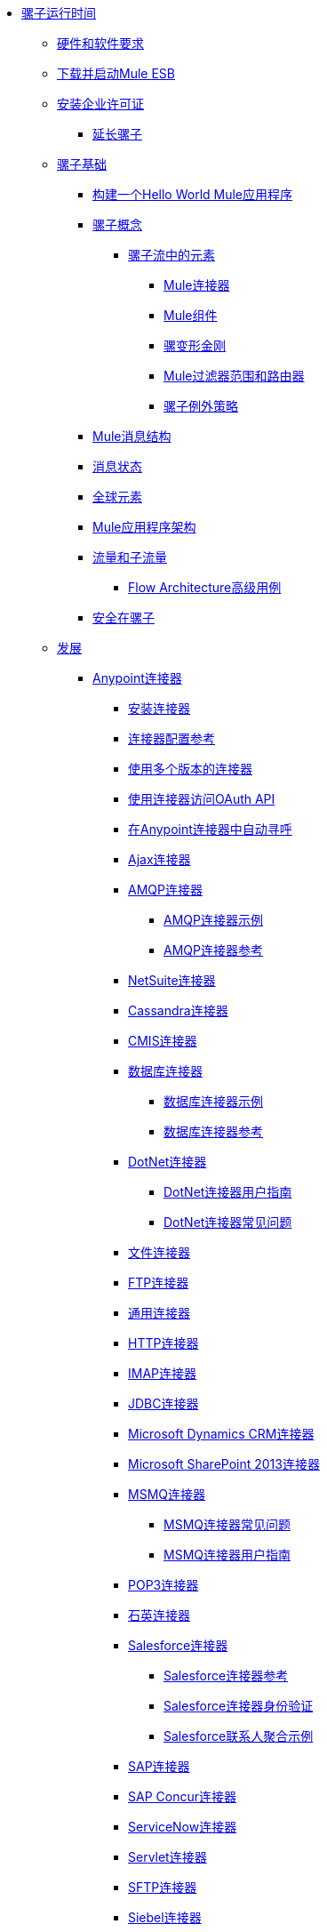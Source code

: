 // TOC文件

*  link:/mule-user-guide/v/3.5/index[骡子运行时间]
**  link:/mule-user-guide/v/3.5/hardware-and-software-requirements[硬件和软件要求]
**  link:/mule-user-guide/v/3.5/downloading-and-starting-mule-esb[下载并启动Mule ESB]
**  link:/mule-user-guide/v/3.5/installing-an-enterprise-license[安装企业许可证]
***  link:/mule-user-guide/v/3.5/extending-mule[延长骡子]
**  link:/mule-user-guide/v/3.5/mule-fundamentals[骡子基础]
***  link:/getting-started/build-a-hello-world-application[构建一个Hello World Mule应用程序]
***  link:/mule-user-guide/v/3.5/mule-concepts[骡子概念]
****  link:/mule-user-guide/v/3.5/elements-in-a-mule-flow[骡子流中的元素]
*****  link:/mule-user-guide/v/3.5/mule-connectors[Mule连接器]
*****  link:/mule-user-guide/v/3.5/mule-components[Mule组件]
*****  link:/mule-user-guide/v/3.5/mule-transformers[骡变形金刚]
*****  link:/mule-user-guide/v/3.5/mule-filters-scopes-and-routers[Mule过滤器范围和路由器]
*****  link:/mule-user-guide/v/3.5/mule-exception-strategies[骡子例外策略]
***  link:/mule-user-guide/v/3.5/mule-message-structure[Mule消息结构]
***  link:/mule-user-guide/v/3.5/message-state[消息状态]
***  link:/mule-user-guide/v/3.5/global-elements[全球元素]
***  link:/mule-user-guide/v/3.5/mule-application-architecture[Mule应用程序架构]
***  link:/mule-user-guide/v/3.5/flows-and-subflows[流量和子流量]
****  link:/mule-user-guide/v/3.5/flow-architecture-advanced-use-case[Flow Architecture高级用例]
***  link:/mule-user-guide/v/3.5/mule-security[安全在骡子]
**  link:/mule-user-guide/v/3.5/developing[发展]
***  link:/mule-user-guide/v/3.5/anypoint-connectors[Anypoint连接器]
****  link:/mule-user-guide/v/3.5/installing-connectors[安装连接器]
****  link:/mule-user-guide/v/3.5/connector-configuration-reference[连接器配置参考]
****  link:/mule-user-guide/v/3.5/working-with-multiple-versions-of-connectors[使用多个版本的连接器]
****  link:/mule-user-guide/v/3.5/using-a-connector-to-access-an-oauth-api[使用连接器访问OAuth API]
****  link:/mule-user-guide/v/3.5/auto-paging-in-anypoint-connectors[在Anypoint连接器中自动寻呼]
****  link:/mule-user-guide/v/3.5/ajax-connector[Ajax连接器]
****  link:/mule-user-guide/v/3.5/amqp-connector[AMQP连接器]
*****  link:/mule-user-guide/v/3.5/amqp-connector-examples[AMQP连接器示例]
*****  link:/mule-user-guide/v/3.5/amqp-connector-reference[AMQP连接器参考]
****  link:/mule-user-guide/v/3.5/netsuite-connector[NetSuite连接器]
****  link:/mule-user-guide/v/3.5/cassandra-connector[Cassandra连接器]
****  link:/mule-user-guide/v/3.5/cmis-connector[CMIS连接器]
****  link:/mule-user-guide/v/3.5/database-connector[数据库连接器]
*****  link:/mule-user-guide/v/3.5/database-connector-examples[数据库连接器示例]
*****  link:/mule-user-guide/v/3.5/database-connector-reference[数据库连接器参考]
****  link:/mule-user-guide/v/3.5/dotnet-connector[DotNet连接器]
*****  link:/mule-user-guide/v/3.5/dotnet-connector-user-guide[DotNet连接器用户指南]
*****  link:/mule-user-guide/v/3.5/dotnet-connector-faqs[DotNet连接器常见问题]
****  link:/mule-user-guide/v/3.5/file-connector[文件连接器]
****  link:/mule-user-guide/v/3.5/ftp-connector[FTP连接器]
****  link:/mule-user-guide/v/3.5/generic-connector[通用连接器]
****  link:/mule-user-guide/v/3.5/http-connector[HTTP连接器]
****  link:/mule-user-guide/v/3.5/imap-connector[IMAP连接器]
****  link:/mule-user-guide/v/3.5/jdbc-connector[JDBC连接器]
****  link:/mule-user-guide/v/3.5/microsoft-dynamics-crm-connector[Microsoft Dynamics CRM连接器]
****  link:/mule-user-guide/v/3.5/microsoft-sharepoint-2013-connector[Microsoft SharePoint 2013连接器]
****  link:/mule-user-guide/v/3.5/msmq-connector[MSMQ连接器]
*****  link:/mule-user-guide/v/3.5/msmq-connector-faqs[MSMQ连接器常见问题]
*****  link:/mule-user-guide/v/3.5/msmq-connector-user-guide[MSMQ连接器用户指南]
****  link:/mule-user-guide/v/3.5/pop3-connector[POP3连接器]
****  link:/mule-user-guide/v/3.5/quartz-connector[石英连接器]
****  link:/mule-user-guide/v/3.5/salesforce-connector[Salesforce连接器]
*****  link:/mule-user-guide/v/3.5/salesforce-connector-reference[Salesforce连接器参考]
*****  link:/mule-user-guide/v/3.5/salesforce-connector-authentication[Salesforce连接器身份验证]
*****  link:/mule-user-guide/v/3.5/salesforce-contact-aggregation-example[Salesforce联系人聚合示例]
****  link:/mule-user-guide/v/3.5/sap-connector[SAP连接器]
****  link:/mule-user-guide/v/3.5/concur-connector[SAP Concur连接器]
****  link:/mule-user-guide/v/3.5/servicenow-connector[ServiceNow连接器]
****  link:/mule-user-guide/v/3.5/servlet-connector[Servlet连接器]
****  link:/mule-user-guide/v/3.5/sftp-connector[SFTP连接器]
****  link:/mule-user-guide/v/3.5/siebel-connector[Siebel连接器]
****  link:/mule-user-guide/v/3.5/web-service-consumer[Web服务使用者]
*****  link:/mule-user-guide/v/3.5/web-service-consumer-reference[Web服务消费者参考]
****  link:/mule-user-guide/v/3.5/wmq-connector[WMQ连接器]
****  link:/mule-user-guide/v/3.5/workday-connector[工作日连接器]
***  link:/mule-user-guide/v/3.5/components[组件]
****  link:/mule-user-guide/v/3.5/configuring-components[配置组件]
*****  link:/mule-user-guide/v/3.5/configuring-java-components[配置Java组件]
*****  link:/mule-user-guide/v/3.5/developing-components[开发组件]
*****  link:/mule-user-guide/v/3.5/entry-point-resolver-configuration-reference[入口点解析器配置参考]
*****  link:/mule-user-guide/v/3.5/component-bindings[组件绑定]
*****  link:/mule-user-guide/v/3.5/using-interceptors[使用拦截器]
****  link:/mule-user-guide/v/3.5/cxf-component-reference[CXF组件参考]
****  link:/mule-user-guide/v/3.5/echo-component-reference[回声组件参考]
****  link:/mule-user-guide/v/3.5/expression-component-reference[表达组件参考]
****  link:/mule-user-guide/v/3.5/flow-reference-component-reference[流参考组件参考]
****  link:/mule-user-guide/v/3.5/http-static-resource-handler[HTTP静态资源处理程序]
****  link:/mule-user-guide/v/3.5/http-response-builder[HTTP响应生成器]
****  link:/mule-user-guide/v/3.5/invoke-component-reference[调用组件引用]
****  link:/mule-user-guide/v/3.5/java-component-reference[Java组件参考]
****  link:/mule-user-guide/v/3.5/logger-component-reference[记录器组件参考]
****  link:/mule-user-guide/v/3.5/rest-component-reference[REST组件参考]
****  link:/mule-user-guide/v/3.5/script-component-reference[脚本组件参考]
*****  link:/mule-user-guide/v/3.5/groovy-component-reference[Groovy组件参考]
*****  link:/mule-user-guide/v/3.5/javascript-component-reference[JavaScript组件参考]
*****  link:/mule-user-guide/v/3.5/python-component-reference[Python组件参考]
*****  link:/mule-user-guide/v/3.5/ruby-component-reference[Ruby组件参考]
***  link:/mule-user-guide/v/3.5/filters[过滤器]
****  link:/mule-user-guide/v/3.5/custom-filter[定制过滤器]
****  link:/mule-user-guide/v/3.5/exception-filter[异常过滤器]
****  link:/mule-user-guide/v/3.5/filter-ref[过滤器参考]
****  link:/mule-user-guide/v/3.5/logic-filter[逻辑滤波器]
****  link:/mule-user-guide/v/3.5/message-filter[消息过滤器]
****  link:/mule-user-guide/v/3.5/message-property-filter[消息属性过滤器]
****  link:/mule-user-guide/v/3.5/regex-filter[正则表达式过滤器]
****  link:/mule-user-guide/v/3.5/schema-validation-filter[模式验证过滤器]
****  link:/mule-user-guide/v/3.5/wildcard-filter[通配符过滤器]
***  link:/mule-user-guide/v/3.5/routers[路由器]
****  link:/mule-user-guide/v/3.5/routing-message-processors[路由消息处理器]
****  link:/mule-user-guide/v/3.5/all-flow-control-reference[所有流量控制参考]
****  link:/mule-user-guide/v/3.5/choice-flow-control-reference[选择流量控制参考]
****  link:/mule-user-guide/v/3.5/scatter-gather[分散 - 集中]
****  link:/mule-user-guide/v/3.5/splitter-flow-control-reference[分流器流量控制参考]
***  link:/mule-user-guide/v/3.5/scopes[领域]
****  link:/mule-user-guide/v/3.5/async-scope-reference[异步范围参考]
****  link:/mule-user-guide/v/3.5/cache-scope[缓存范围]
****  link:/mule-user-guide/v/3.5/foreach[的foreach]
****  link:/mule-user-guide/v/3.5/message-enricher[消息Enricher]
****  link:/mule-user-guide/v/3.5/poll-reference[投票参考]
*****  link:/mule-user-guide/v/3.5/poll-schedulers[投票调度程序]
****  link:/mule-user-guide/v/3.5/request-reply-scope[请求 - 应答范围]
****  link:/mule-user-guide/v/3.5/transactional[交易]
****  link:/mule-user-guide/v/3.5/until-successful-scope[直到成功范围]
***  link:/mule-user-guide/v/3.5/transformers[变形金刚]
****  link:/mule-user-guide/v/3.5/using-transformers[使用变形金刚]
*****  link:/mule-user-guide/v/3.5/transformers-configuration-reference[变压器配置参考]
*****  link:/mule-user-guide/v/3.5/native-support-for-json[本机支持JSON]
*****  link:/mule-user-guide/v/3.5/xmlprettyprinter-transformer[XmlPrettyPrinter变压器]
****  link:/mule-user-guide/v/3.5/creating-custom-transformers[创建自定义变形金刚]
*****  link:/mule-user-guide/v/3.5/creating-flow-objects-and-transformers-using-annotations[使用注释创建流对象和变形金刚]
*****  link:/mule-user-guide/v/3.5/function-annotation[功能注释]
*****  link:/mule-user-guide/v/3.5/groovy-annotation[Groovy注释]
*****  link:/mule-user-guide/v/3.5/inboundattachments-annotation[InboundAttachments注释]
*****  link:/mule-user-guide/v/3.5/inboundheaders-annotation[InboundHeaders注解]
*****  link:/mule-user-guide/v/3.5/lookup-annotation[查找注释]
*****  link:/mule-user-guide/v/3.5/mule-annotation[骡子注释]
*****  link:/mule-user-guide/v/3.5/outboundattachments-annotation[OutboundAttachments注释]
*****  link:/mule-user-guide/v/3.5/outboundheaders-annotation[OutboundHeaders注释]
*****  link:/mule-user-guide/v/3.5/payload-annotation[有效载荷注释]
*****  link:/mule-user-guide/v/3.5/schedule-annotation[计划注释]
*****  link:/mule-user-guide/v/3.5/transformer-annotation[变压器注释]
*****  link:/mule-user-guide/v/3.5/xpath-annotation[XPath注释]
*****  link:/mule-user-guide/v/3.5/creating-custom-transformer-classes[创建自定义转换器类]
****  link:/mule-user-guide/v/3.5/append-string-transformer-reference[附加字符串转换器参考]
****  link:/mule-user-guide/v/3.5/attachment-transformer-reference[附件变压器参考]
****  link:/mule-user-guide/v/3.5/expression-transformer-reference[表达式转换器参考]
****  link:/mule-user-guide/v/3.5/java-transformer-reference[Java变压器参考]
****  link:/mule-user-guide/v/3.5/object-to-xml-transformer-reference[对XML转换器参考的对象]
****  link:/mule-user-guide/v/3.5/parse-template-reference[解析模板参考]
****  link:/mule-user-guide/v/3.5/property-transformer-reference[属性变换器参考]
****  link:/mule-user-guide/v/3.5/script-transformer-reference[脚本变换器参考]
****  link:/mule-user-guide/v/3.5/session-variable-transformer-reference[会话变量变换器参考]
****  link:/mule-user-guide/v/3.5/set-payload-transformer-reference[设置有效负载变换器参考]
****  link:/mule-user-guide/v/3.5/variable-transformer-reference[可变变压器参考]
****  link:/mule-user-guide/v/3.5/xml-to-object-transformer-reference[XML到对象转换器参考]
****  link:/mule-user-guide/v/3.5/xslt-transformer-reference[XSLT变压器参考]
****  link:/mule-user-guide/v/3.5/business-events[商业活动]
***  link:/mule-user-guide/v/3.5/error-handling[错误处理]
****  link:/mule-user-guide/v/3.5/catch-exception-strategy[捕捉异常策略]
****  link:/mule-user-guide/v/3.5/choice-exception-strategy[选择例外策略]
****  link:/mule-user-guide/v/3.5/reference-exception-strategy[参考例外策略]
****  link:/mule-user-guide/v/3.5/rollback-exception-strategy[回滚异常策略]
****  link:/mule-user-guide/v/3.5/exception-strategy-most-common-use-cases[异常策略最常见的用例]
***  link:/mule-user-guide/v/3.5/mule-expression-language-mel[Mule表达语言MEL]
****  link:/mule-user-guide/v/3.5/mule-expression-language-basic-syntax[Mule表达式语言基本语法]
****  link:/mule-user-guide/v/3.5/mule-expression-language-examples[Mule表达语言示例]
****  link:/mule-user-guide/v/3.5/mule-expression-language-reference[Mule表达式语言参考]
*****  link:/mule-user-guide/v/3.5/mule-expression-language-date-and-time-functions[Mule表达语言日期和时间函数]
****  link:/mule-user-guide/v/3.5/mule-expression-language-tips[Mule表达语言技巧]
***  link:/mule-user-guide/v/3.5/using-maven-with-mule[和Mule一起使用Maven]
****  link:/mule-user-guide/v/3.5/configuring-maven-pom-files-and-settings[配置Maven POM文件和设置]
****  link:/mule-user-guide/v/3.5/maven-reference[Maven参考]
***  link:/mule-user-guide/v/3.5/batch-processing[批量处理]
****  link:/mule-user-guide/v/3.5/batch-filters-and-batch-commit[批量过滤器和批量提交]
****  link:/mule-user-guide/v/3.5/batch-processing-reference[批处理参考]
****  link:/mule-user-guide/v/3.5/batch-streaming-and-job-execution[批处理流和作业执行]
****  link:/mule-user-guide/v/3.5/record-variable[记录变量]
***  link:/mule-user-guide/v/3.5/transaction-management[交易管理]
****  link:/mule-user-guide/v/3.5/single-resource-transactions[单一资源交易]
****  link:/mule-user-guide/v/3.5/multiple-resource-transactions[多资源交易]
****  link:/mule-user-guide/v/3.5/xa-transactions[XA交易]
****  link:/mule-user-guide/v/3.5/using-bitronix-to-manage-transactions[使用Bitronix管理事务]
***  link:/mule-user-guide/v/3.5/the-properties-editor[属性编辑器]
***  link:/mule-user-guide/v/3.5/adding-and-removing-user-libraries[添加和删​​除用户库]
***  link:/mule-user-guide/v/3.5/shared-resources[共享资源]
***  link:/mule-user-guide/v/3.5/mule-versus-web-application-server[Mule与Web应用程序服务器]
***  link:/mule-user-guide/v/3.5/publishing-and-consuming-apis-with-mule[使用Mule发布和使用API]
****  link:/mule-user-guide/v/3.5/publishing-a-soap-api[发布一个SOAP API]
*****  link:/mule-user-guide/v/3.5/securing-a-soap-api[保护SOAP API]
*****  link:/mule-user-guide/v/3.5/extra-cxf-component-configurations[额外的CXF组件配置]
****  link:/mule-user-guide/v/3.5/consuming-a-soap-api[使用SOAP API]
****  link:/mule-user-guide/v/3.5/publishing-a-rest-api[发布REST API]
****  link:/mule-user-guide/v/3.5/consuming-a-rest-api[使用REST API]
*****  link:/mule-user-guide/v/3.5/rest-api-examples[REST API示例]
***  link:/mule-user-guide/v/3.5/advanced-usage-of-mule-esb[Mule ESB的高级用法]
****  link:/mule-user-guide/v/3.5/storing-objects-in-the-registry[将对象存储在注册表中]
****  link:/mule-user-guide/v/3.5/object-scopes[对象范围]
****  link:/mule-user-guide/v/3.5/using-mule-with-spring[春天使用骡子]
*****  link:/mule-user-guide/v/3.5/sending-and-receiving-mule-events-in-spring[在春季发送和接收Mule事件]
*****  link:/mule-user-guide/v/3.5/spring-application-contexts[Spring应用程序上下文]
*****  link:/mule-user-guide/v/3.5/using-spring-beans-as-flow-components[使用Spring Beans作为流程组件]
****  link:/mule-user-guide/v/3.5/configuring-properties[配置属性]
****  link:/mule-user-guide/v/3.5/creating-and-managing-a-cluster-manually[手动创建和管理群集]
****  link:/mule-user-guide/v/3.5/distributed-file-polling[分布式文件轮询]
****  link:/mule-user-guide/v/3.5/distributed-locking[分布式锁定]
****  link:/mule-user-guide/v/3.5/streaming[流]
****  link:/mule-user-guide/v/3.5/about-configuration-builders[关于配置建造者]
****  link:/mule-user-guide/v/3.5/internationalizing-strings[国际化字符串]
****  link:/mule-user-guide/v/3.5/bootstrapping-the-registry[引导注册表]
****  link:/mule-user-guide/v/3.5/tuning-performance[调整性能]
****  link:/mule-user-guide/v/3.5/mule-agents[骡代理]
*****  link:/mule-user-guide/v/3.5/agent-security-disabled-weak-ciphers[代理安全：禁用弱密码]
*****  link:/mule-user-guide/v/3.5/jmx-management[JMX管理]
****  link:/mule-user-guide/v/3.5/flow-processing-strategies[流程处理策略]
****  link:/mule-user-guide/v/3.5/reliability-patterns[可靠性模式]
****  link:/mule-user-guide/v/3.5/mule-object-stores[骡子对象商店]
****  link:/mule-user-guide/v/3.5/configuring-reconnection-strategies[配置重新连接策略]
****  link:/mule-user-guide/v/3.5/using-the-mule-client[使用Mule客户端]
****  link:/mule-user-guide/v/3.5/using-web-services[使用Web服务]
*****  link:/mule-user-guide/v/3.5/proxying-web-services[代理Web服务]
*****  link:/mule-user-guide/v/3.5/using-.net-web-services-with-mule[与Mule一起使用.NET Web服务]
****  link:/mule-user-guide/v/3.5/passing-additional-arguments-to-the-jvm-to-control-mule[将附加参数传递给JVM以控制Mule]
**  link:/mule-user-guide/v/3.5/securing[保护]
***  link:/mule-user-guide/v/3.5/anypoint-enterprise-security[Anypoint企业安全]
****  link:/mule-user-guide/v/3.5/installing-anypoint-enterprise-security[安装Anypoint Enterprise Security]
****  link:/mule-user-guide/v/3.5/mule-secure-token-service[Mule安全令牌服务]
*****  link:/mule-user-guide/v/3.5/creating-an-oauth-2.0-web-service-provider[创建一个Oauth 2.0 Web服务提供程序]
*****  link:/mule-user-guide/v/3.5/authorization-grant-types[授权授予类型]
****  link:/mule-user-guide/v/3.5/mule-credentials-vault[Mule证书库]
****  link:/mule-user-guide/v/3.5/mule-message-encryption-processor[Mule消息加密处理器]
*****  link:/mule-user-guide/v/3.5/pgp-encrypter[PGP加密器]
****  link:/mule-user-guide/v/3.5/mule-digital-signature-processor[Mule数字签名处理器]
****  link:/mule-user-guide/v/3.5/anypoint-filter-processor[Anypoint滤波器处理器]
****  link:/mule-user-guide/v/3.5/mule-crc32-processor[Mule CRC32处理器]
****  link:/mule-user-guide/v/3.5/anypoint-enterprise-security-example-application[Anypoint企业安全示例应用程序]
****  link:/mule-user-guide/v/3.5/mule-sts-oauth-2.0-example-application[Mule STS Oauth 2.0示例应用程序]
***  link:/mule-user-guide/v/3.5/configuring-security[配置安全性]
****  link:/mule-user-guide/v/3.5/configuring-the-spring-security-manager[配置Spring Security Manager]
****  link:/mule-user-guide/v/3.5/component-authorization-using-spring-security[使用Spring Security的组件授权]
****  link:/mule-user-guide/v/3.5/setting-up-ldap-provider-for-spring-security[为Spring Security设置LDAP提供程序]
****  link:/mule-user-guide/v/3.5/upgrading-from-acegi-to-spring-security[从Acegi升级到Spring Security]
****  link:/mule-user-guide/v/3.5/encryption-strategies[加密策略]
****  link:/mule-user-guide/v/3.5/pgp-security[PGP安全]
****  link:/mule-user-guide/v/3.5/jaas-security[Jaas安全]
****  link:/mule-user-guide/v/3.5/saml-module[SAML模块]
***  link:/mule-user-guide/v/3.5/fips-140-2-compliance-support[FIPS 140-2合规性支持]
**  link:/mule-user-guide/v/3.5/debugging[调试]
***  link:/mule-user-guide/v/3.5/troubleshooting[故障排除]
****  link:/mule-user-guide/v/3.5/configuring-mule-stacktraces[配置Mule Stacktraces]
****  link:/mule-user-guide/v/3.5/logging[记录]
*****  link:/mule-user-guide/v/3.5/logging-with-mule-esb-3.x[记录Mule ESB 3.x]
****  link:/mule-user-guide/v/3.5/step-debugging[步骤调试]
**  link:/mule-user-guide/v/3.5/testing[测试]
***  link:/mule-user-guide/v/3.5/introduction-to-testing-mule[测试骡简介]
***  link:/mule-user-guide/v/3.5/unit-testing[单元测试]
***  link:/mule-user-guide/v/3.5/functional-testing[功能测试]
***  link:/mule-user-guide/v/3.5/testing-strategies[测试策略]
**  link:/mule-user-guide/v/3.5/deploying[部署]
***  link:/mule-user-guide/v/3.5/starting-and-stopping-mule-esb[启动和停止Mule ESB]
***  link:/mule-user-guide/v/3.5/deployment-scenarios[部署方案]
****  link:/mule-user-guide/v/3.5/choosing-the-right-clustering-topology[选择正确的群集拓扑]
****  link:/mule-user-guide/v/3.5/embedding-mule-in-a-java-application-or-webapp[将Mule嵌入到Java应用程序或Web应用程序中]
****  link:/mule-user-guide/v/3.5/deploying-mule-to-jboss[部署Mule到JBoss]
*****  link:/mule-user-guide/v/3.5/mule-as-mbean[作为MBean的骡子]
****  link:/mule-user-guide/v/3.5/deploying-mule-to-weblogic[将Mule部署到WebLogic]
****  link:/mule-user-guide/v/3.5/deploying-mule-to-websphere[将Mule部署到WebSphere]
****  link:/mule-user-guide/v/3.5/deploying-mule-as-a-service-to-tomcat[将Mule作为服务部署到Tomcat]
****  link:/mule-user-guide/v/3.5/application-server-based-hot-deployment[基于应用服务器的热部署]
****  link:/mule-user-guide/v/3.5/classloader-control-in-mule[Mule中的类加载器控制]
***  link:/mule-user-guide/v/3.5/deploying-to-multiple-environments[部署到多个环境]
***  link:/mule-user-guide/v/3.5/mule-high-availability-ha-clusters[Mule高可用性HA集群]
****  link:/mule-user-guide/v/3.5/evaluating-mule-high-availability-clusters-demo[评估Mule高可用性集群演示]
*****  link:/mule-user-guide/v/3.5/1-installing-the-demo-bundle[1  - 安装演示软件包]
*****  link:/mule-user-guide/v/3.5/2-creating-a-cluster[2  - 创建一个群集]
*****  link:/mule-user-guide/v/3.5/3-deploying-an-application[3  - 部署应用程序]
*****  link:/mule-user-guide/v/3.5/4-applying-load-to-the-cluster[4  - 将加载应用于群集]
*****  link:/mule-user-guide/v/3.5/5-witnessing-failover[5  - 见证故障转移]
*****  link:/mule-user-guide/v/3.5/6-troubleshooting-and-next-steps[6  - 故障排除和后续步骤]
***  link:/mule-user-guide/v/3.5/mule-deployment-model[Mule部署模型]
****  link:/mule-user-guide/v/3.5/hot-deployment[热部署]
****  link:/mule-user-guide/v/3.5/application-deployment[应用程序部署]
****  link:/mule-user-guide/v/3.5/application-format[申请格式]
****  link:/mule-user-guide/v/3.5/deployment-descriptor[部署描述符]
***  link:/mule-user-guide/v/3.5/configuring-logging[配置日志记录]
***  link:/mule-user-guide/v/3.5/mule-server-notifications[Mule服务器通知]
***  link:/mule-user-guide/v/3.5/profiling-mule[剖析Mule]
***  link:/mule-user-guide/v/3.5/hardening-your-mule-installation[加强你的骡子安装]
***  link:/mule-user-guide/v/3.5/configuring-mule-for-different-deployment-scenarios[针对不同的部署方案配置Mule]
****  link:/mule-user-guide/v/3.5/configuring-mule-as-a-linux-or-unix-daemon[将Mule配置为Linux或Unix守护进程]
****  link:/mule-user-guide/v/3.5/configuring-mule-as-a-windows-service[将Mule配置为Windows服务]
****  link:/mule-user-guide/v/3.5/configuring-mule-to-run-from-a-script[配置Mule从脚本运行]
***  link:/mule-user-guide/v/3.5/preparing-a-gitignore-file[准备一个gitignore文件]
**  link:/mule-user-guide/v/3.5/extending[扩展]
***  link:/mule-user-guide/v/3.5/extending-components[扩展组件]
***  link:/mule-user-guide/v/3.5/custom-message-processors[自定义消息处理器]
***  link:/mule-user-guide/v/3.5/creating-example-archetypes[创建示例原型]
***  link:/mule-user-guide/v/3.5/creating-a-custom-xml-namespace[创建一个自定义的XML命名空间]
***  link:/mule-user-guide/v/3.5/creating-module-archetypes[创建模块原型]
***  link:/mule-user-guide/v/3.5/creating-catalog-archetypes[创建目录原型]
***  link:/mule-user-guide/v/3.5/creating-project-archetypes[创建项目原型]
***  link:/mule-user-guide/v/3.5/creating-transports[创建传输]
****  link:/mule-user-guide/v/3.5/transport-archetype[运输原型]
****  link:/mule-user-guide/v/3.5/transport-service-descriptors[运输服务描述符]
***  link:/mule-user-guide/v/3.5/creating-custom-routers[创建自定义路由器]
**  link:/mule-user-guide/v/3.5/reference[参考]
***  link:/mule-user-guide/v/3.5/team-development-with-mule[与Mule合作开发团队]
****  link:/mule-user-guide/v/3.5/modularizing-your-configuration-files-for-team-development[模块化您的配置文件以进行团队开发]
****  link:/mule-user-guide/v/3.5/using-side-by-side-configuration-files[使用并行配置文件]
****  link:/mule-user-guide/v/3.5/using-parameters-in-your-configuration-files[在配置文件中使用参数]
****  link:/mule-user-guide/v/3.5/using-modules-in-your-application[在应用程序中使用模块]
****  link:/mule-user-guide/v/3.5/sharing-custom-code[共享自定义代码]
****  link:/mule-user-guide/v/3.5/sharing-custom-configuration-fragments[共享自定义配置片段]
****  link:/mule-user-guide/v/3.5/sharing-custom-configuration-patterns[共享自定义配置模式]
****  link:/mule-user-guide/v/3.5/sharing-applications[共享应用程序]
****  link:/mule-user-guide/v/3.5/sustainable-software-development-practices-with-mule[可持续软件开发实践与Mule]
*****  link:/mule-user-guide/v/3.5/reproducible-builds[可复制的版本]
*****  link:/mule-user-guide/v/3.5/continuous-integration[持续集成]
***  link:/mule-user-guide/v/3.5/configuration-patterns[配置模式]
****  link:/mule-user-guide/v/3.5/understanding-mule-configuration[了解骡子配置]
*****  link:/mule-user-guide/v/3.5/about-the-xml-configuration-file[关于XML配置文件]
****  link:/mule-user-guide/v/3.5/choosing-between-flows-and-patterns[选择流和模式]
*****  link:/mule-user-guide/v/3.5/using-flows-for-service-orchestration[使用流进行服务编排]
****  link:/mule-user-guide/v/3.5/using-mule-configuration-patterns[使用Mule配置模式]
*****  link:/mule-user-guide/v/3.5/pattern-based-configuration[基于模式的配置]
*****  link:/mule-user-guide/v/3.5/simple-service-pattern[简单的服务模式]
*****  link:/mule-user-guide/v/3.5/bridge-pattern[桥梁模式]
*****  link:/mule-user-guide/v/3.5/validator-pattern[验证器模式]
*****  link:/mule-user-guide/v/3.5/web-service-proxy-pattern[Web服务代理模式]
*****  link:/mule-user-guide/v/3.5/http-proxy-pattern[HTTP代理模式]
*****  link:/mule-user-guide/v/3.5/about-mule-configuration[关于Mule配置]
*****  link:/mule-user-guide/v/3.5/understanding-enterprise-integration-patterns-using-mule[使用Mule了解企业集成模式]
*****  link:/mule-user-guide/v/3.5/understanding-orchestration-using-mule[了解使用Mule的编排]
*****  link:/mule-user-guide/v/3.5/understanding-configuration-patterns-using-mule[使用Mule了解配置模式]
*****  link:/mule-user-guide/v/3.5/connecting-with-transports-and-connectors[连接运输和连接器]
*****  link:/mule-user-guide/v/3.5/using-mule-with-web-services[在Web服务中使用Mule]
***  link:/mule-user-guide/v/3.5/general-configuration-reference[一般配置参考]
****  link:/mule-user-guide/v/3.5/bpm-configuration-reference[BPM配置参考]
****  link:/mule-user-guide/v/3.5/component-configuration-reference[组件配置参考]
****  link:/mule-user-guide/v/3.5/endpoint-configuration-reference[端点配置参考]
*****  link:/mule-user-guide/v/3.5/mule-endpoint-uris[Mule端点URI]
****  link:/mule-user-guide/v/3.5/exception-strategy-configuration-reference[例外策略配置参考]
****  link:/mule-user-guide/v/3.5/filters-configuration-reference[过滤器配置参考]
****  link:/mule-user-guide/v/3.5/global-settings-configuration-reference[全局设置配置参考]
****  link:/mule-user-guide/v/3.5/notifications-configuration-reference[通知配置参考]
****  link:/mule-user-guide/v/3.5/properties-configuration-reference[属性配置参考]
****  link:/mule-user-guide/v/3.5/security-manager-configuration-reference[安全管理器配置参考]
****  link:/mule-user-guide/v/3.5/transactions-configuration-reference[事务配置参考]
***  link:/mule-user-guide/v/3.5/transports-reference[传输参考]
****  link:/mule-user-guide/v/3.5/connecting-using-transports[使用传输连接]
*****  link:/mule-user-guide/v/3.5/configuring-a-transport[配置传输]
****  link:/mule-user-guide/v/3.5/ajax-transport-reference[AJAX传输参考]
****  link:/mule-user-guide/v/3.5/ejb-transport-reference[EJB传输参考]
****  link:/mule-user-guide/v/3.5/email-transport-reference[电子邮件传输参考]
****  link:/mule-user-guide/v/3.5/file-transport-reference[文件传输参考]
****  link:/mule-user-guide/v/3.5/ftp-transport-reference[FTP传输参考]
****  link:/mule-user-guide/v/3.5/mulesoft-enterprise-java-connector-for-sap-reference[适用于SAP参考的MuleSoft Enterprise Java连接器]
*****  link:/mule-user-guide/v/3.5/sap-jco-extended-properties[SAP JCo扩展属性]
*****  link:/mule-user-guide/v/3.5/sap-jco-server-services-configuration[SAP JCo服务器服务配置]
*****  link:/mule-user-guide/v/3.5/outbound-endpoint-transactions[出站端点事务]
*****  link:/mule-user-guide/v/3.5/troubleshooting-sap-connector[排除SAP连接器故障]
*****  link:/mule-user-guide/v/3.5/xml-definitions[XML定义]
****  link:/mule-user-guide/v/3.5/http-transport-reference[HTTP传输参考]
****  link:/mule-user-guide/v/3.5/https-transport-reference[HTTPS传输参考]
****  link:/mule-user-guide/v/3.5/imap-transport-reference[IMAP传输参考]
****  link:/mule-user-guide/v/3.5/jdbc-transport-reference[JDBC传输参考]
****  link:/mule-user-guide/v/3.5/jetty-transport-reference[码头运输参考]
*****  link:/mule-user-guide/v/3.5/jetty-ssl-transport[Jetty SSL Transport]
****  link:/mule-user-guide/v/3.5/jms-transport-reference[JMS传输参考]
*****  link:/mule-user-guide/v/3.5/activemq-integration[ActiveMQ集成]
*****  link:/mule-user-guide/v/3.5/hornetq-integration[HornetQ集成]
*****  link:/mule-user-guide/v/3.5/open-mq-integration[打开MQ集成]
*****  link:/mule-user-guide/v/3.5/solace-jms[Solace JMS]
*****  link:/mule-user-guide/v/3.5/tibco-ems-integration[Tibco EMS集成]
****  link:/mule-user-guide/v/3.5/multicast-transport-reference[多播传输参考]
****  link:/mule-user-guide/v/3.5/pop3-transport-reference[POP3传输参考]
****  link:/mule-user-guide/v/3.5/quartz-transport-reference[石英运输参考]
****  link:/mule-user-guide/v/3.5/rmi-transport-reference[RMI传输参考]
****  link:/mule-user-guide/v/3.5/servlet-transport-reference[Servlet传输参考]
****  link:/mule-user-guide/v/3.5/sftp-transport-reference[SFTP传输参考]
****  link:/mule-user-guide/v/3.5/smtp-transport-reference[SMTP传输参考]
****  link:/mule-user-guide/v/3.5/ssl-and-tls-transports-reference[SSL和TLS传输参考]
****  link:/mule-user-guide/v/3.5/stdio-transport-reference[STDIO传输参考]
****  link:/mule-user-guide/v/3.5/tcp-transport-reference[TCP传输参考]
****  link:/mule-user-guide/v/3.5/udp-transport-reference[UDP传输参考]
****  link:/mule-user-guide/v/3.5/vm-transport-reference[VM传输参考]
****  link:/mule-user-guide/v/3.5/mule-wmq-transport-reference[Mule WMQ运输参考]
****  link:/mule-user-guide/v/3.5/wsdl-connectors[WSDL连接器]
****  link:/mule-user-guide/v/3.5/xmpp-transport-reference[XMPP传输参考]
***  link:/mule-user-guide/v/3.5/modules-reference[模块参考]
****  link:/mule-user-guide/v/3.5/atom-module-reference[Atom模块参考]
****  link:/mule-user-guide/v/3.5/bpm-module-reference[BPM模块参考]
*****  link:/mule-user-guide/v/3.5/drools-module-reference[Drools模块参考]
*****  link:/mule-user-guide/v/3.5/jboss-jbpm-module-reference[JBoss jBPM模块参考]
****  link:/mule-user-guide/v/3.5/cxf-module-reference[CXF模块参考]
*****  link:/mule-user-guide/v/3.5/cxf-module-overview[CXF模块概述]
*****  link:/mule-user-guide/v/3.5/building-web-services-with-cxf[使用CXF构建Web服务]
*****  link:/mule-user-guide/v/3.5/consuming-web-services-with-cxf[使用CXF消费Web服务]
*****  link:/mule-user-guide/v/3.5/enabling-ws-addressing[启用WS-Addressing]
*****  link:/mule-user-guide/v/3.5/enabling-ws-security[启用WS-Security]
*****  link:/mule-user-guide/v/3.5/cxf-error-handling[CXF错误处理]
*****  link:/mule-user-guide/v/3.5/proxying-web-services-with-cxf[使用CXF代理Web服务]
*****  link:/mule-user-guide/v/3.5/supported-web-service-standards[支持的Web服务标准]
*****  link:/mule-user-guide/v/3.5/using-a-web-service-client-directly[直接使用Web服务客户端]
*****  link:/mule-user-guide/v/3.5/using-http-get-requests[使用HTTP GET请求]
*****  link:/mule-user-guide/v/3.5/using-mtom[使用MTOM]
*****  link:/mule-user-guide/v/3.5/cxf-module-configuration-reference[CXF模块配置参考]
****  link:/mule-user-guide/v/3.5/data-bindings-reference[数据绑定参考]
****  link:/mule-user-guide/v/3.5/jaas-module-reference[JAAS模块参考]
****  link:/mule-user-guide/v/3.5/jboss-transaction-manager-reference[JBoss事务管理器参考]
****  link:/mule-user-guide/v/3.5/jersey-module-reference[泽西模块参考]
****  link:/mule-user-guide/v/3.5/json-module-reference[JSON模块参考]
****  link:/mule-user-guide/v/3.5/rss-module-reference[RSS模块参考]
****  link:/mule-user-guide/v/3.5/scripting-module-reference[脚本模块参考]
****  link:/mule-user-guide/v/3.5/spring-extras-module-reference[Spring Extras模块参考]
****  link:/mule-user-guide/v/3.5/sxc-module-reference[SXC模块参考]
****  link:/mule-user-guide/v/3.5/xml-module-reference[XML模块参考]
*****  link:/mule-user-guide/v/3.5/domtoxml-transformer[DomToXml变压器]
*****  link:/mule-user-guide/v/3.5/jaxb-bindings[JAXB绑定]
*****  link:/mule-user-guide/v/3.5/jaxb-transformers[JAXB变形金刚]
*****  link:/mule-user-guide/v/3.5/jxpath-extractor-transformer[JXPath提取变压器]
*****  link:/mule-user-guide/v/3.5/xml-namespaces[XML命名空间]
*****  link:/mule-user-guide/v/3.5/xmlobject-transformers[XmlObject变形金刚]
*****  link:/mule-user-guide/v/3.5/xmltoxmlstreamreader-transformer[XmlToXMLStreamReader变换器]
*****  link:/mule-user-guide/v/3.5/xpath-extractor-transformer[XPath提取变压器]
*****  link:/mule-user-guide/v/3.5/xquery-support[XQuery支持]
*****  link:/mule-user-guide/v/3.5/xquery-transformer[XQuery变换器]
*****  link:/mule-user-guide/v/3.5/xslt-transformer[XSLT变压器]
***  link:/mule-user-guide/v/3.5/non-mel-expressions-configuration-reference[非MEL表达式配置参考]
****  link:/mule-user-guide/v/3.5/using-non-mel-expressions[使用非MEL表达式]
***  link:/mule-user-guide/v/3.5/creating-non-mel-expression-evaluators[创建非MEL表达式评估器]
***  link:/mule-user-guide/v/3.5/schema-documentation[模式文档]
****  link:/mule-user-guide/v/3.5/notes-on-mule-3.0-schema-changes[关于Mule 3.0模式更改的注意事项]
***  link:/mule-user-guide/v/3.5/mule-esb-3-and-test-api-javadoc[Mule ESB 3和测试API Javadoc]
***  link:/mule-user-guide/v/3.5/mulesoft-security-update-policy[MuleSoft安全更新政策]

